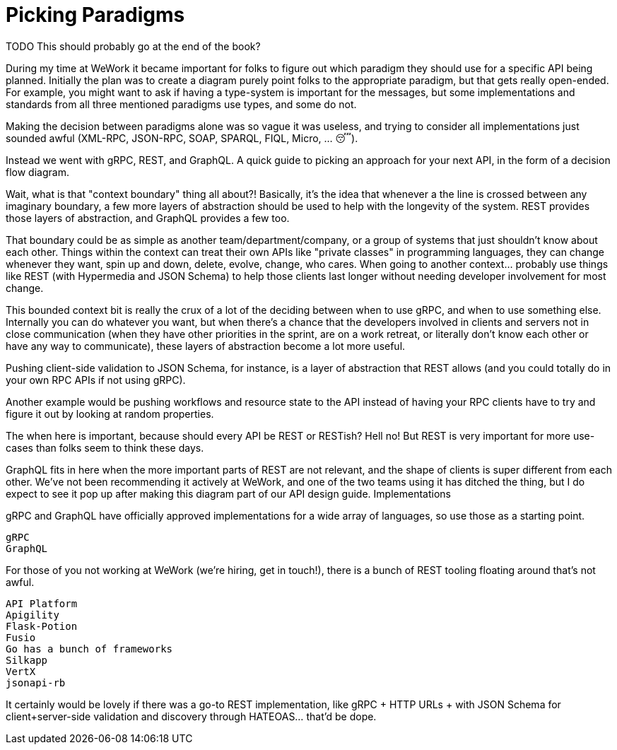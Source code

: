 = Picking Paradigms

TODO This should probably go at the end of the book?

During my time at WeWork it became important for folks to figure out which paradigm they should use for a specific API being planned. Initially the plan was to create a diagram purely point folks to the appropriate paradigm, but that gets really open-ended. For example, you might want to ask if having a type-system is important for the messages, but some implementations and standards from all three mentioned paradigms use types, and some do not.

Making the decision between paradigms alone was so vague it was useless, and trying to consider all implementations just sounded awful (XML-RPC, JSON-RPC, SOAP, SPARQL, FIQL, Micro, … 😴).

Instead we went with gRPC, REST, and GraphQL.
A quick guide to picking an approach for your next API, in the form of a decision flow diagram.

Wait, what is that "context boundary" thing all about?! Basically, it’s the idea that whenever a the line is crossed between any imaginary boundary, a few more layers of abstraction should be used to help with the longevity of the system. REST provides those layers of abstraction, and GraphQL provides a few too.

That boundary could be as simple as another team/department/company, or a group of systems that just shouldn’t know about each other. Things within the context can treat their own APIs like "private classes" in programming languages, they can change whenever they want, spin up and down, delete, evolve, change, who cares. When going to another context… probably use things like REST (with Hypermedia and JSON Schema) to help those clients last longer without needing developer involvement for most change.

This bounded context bit is really the crux of a lot of the deciding between when to use gRPC, and when to use something else. Internally you can do whatever you want, but when there’s a chance that the developers involved in clients and servers not in close communication (when they have other priorities in the sprint, are on a work retreat, or literally don’t know each other or have any way to communicate), these layers of abstraction become a lot more useful.

Pushing client-side validation to JSON Schema, for instance, is a layer of abstraction that REST allows (and you could totally do in your own RPC APIs if not using gRPC).

Another example would be pushing workflows and resource state to the API instead of having your RPC clients have to try and figure it out by looking at random properties.

The when here is important, because should every API be REST or RESTish? Hell no! But REST is very important for more use-cases than folks seem to think these days.

GraphQL fits in here when the more important parts of REST are not relevant, and the shape of clients is super different from each other. We’ve not been recommending it actively at WeWork, and one of the two teams using it has ditched the thing, but I do expect to see it pop up after making this diagram part of our API design guide.
Implementations

gRPC and GraphQL have officially approved implementations for a wide array of languages, so use those as a starting point.

    gRPC
    GraphQL

For those of you not working at WeWork (we’re hiring, get in touch!), there is a bunch of REST tooling floating around that’s not awful.

    API Platform
    Apigility
    Flask-Potion
    Fusio
    Go has a bunch of frameworks
    Silkapp
    VertX
    jsonapi-rb

It certainly would be lovely if there was a go-to REST implementation, like gRPC + HTTP URLs + with JSON Schema for client+server-side validation and discovery through HATEOAS… that’d be dope.